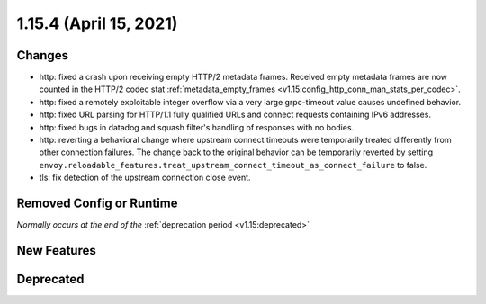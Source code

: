 1.15.4 (April 15, 2021)
=======================

Changes
-------

* http: fixed a crash upon receiving empty HTTP/2 metadata frames. Received empty metadata frames are now counted in the HTTP/2 codec stat :ref:`metadata_empty_frames <v1.15:config_http_conn_man_stats_per_codec>`.
* http: fixed a remotely exploitable integer overflow via a very large grpc-timeout value causes undefined behavior.
* http: fixed URL parsing for HTTP/1.1 fully qualified URLs and connect requests containing IPv6 addresses.
* http: fixed bugs in datadog and squash filter's handling of responses with no bodies.
* http: reverting a behavioral change where upstream connect timeouts were temporarily treated differently from other connection failures. The change back to the original behavior can be temporarily reverted by setting ``envoy.reloadable_features.treat_upstream_connect_timeout_as_connect_failure`` to false.
* tls: fix detection of the upstream connection close event.

Removed Config or Runtime
-------------------------
*Normally occurs at the end of the* :ref:`deprecation period <v1.15:deprecated>`

New Features
------------

Deprecated
----------
